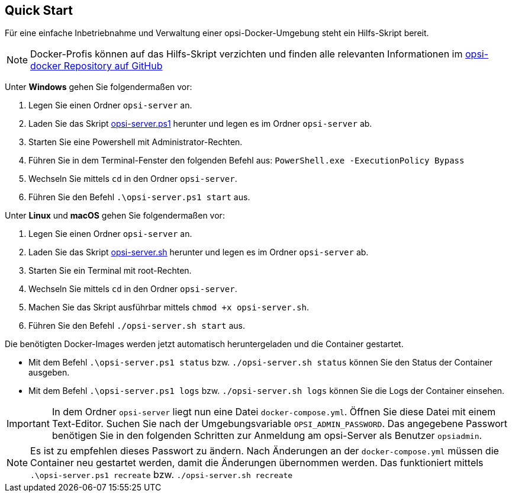 [[server-installation-docker-quick]]
== Quick Start

Für eine einfache Inbetriebnahme und Verwaltung einer opsi-Docker-Umgebung steht ein Hilfs-Skript bereit.

NOTE: Docker-Profis können auf das Hilfs-Skript verzichten und finden alle relevanten Informationen im
link:https://github.com/opsi-org/opsi-docker[opsi-docker Repository auf GitHub,window=_blank]

Unter *Windows* gehen Sie folgendermaßen vor:

1. Legen Sie einen Ordner `opsi-server` an.
2. Laden Sie das Skript link:https://raw.githubusercontent.com/opsi-org/opsi-docker/main/opsi-server/opsi-server.ps1[opsi-server.ps1,window=_blank] herunter und legen es im Ordner `opsi-server` ab.
3. Starten Sie eine Powershell mit Administrator-Rechten.
4. Führen Sie in dem Terminal-Fenster den folgenden Befehl aus: `PowerShell.exe -ExecutionPolicy Bypass`
5. Wechseln Sie mittels `cd` in den Ordner `opsi-server`.
6. Führen Sie den Befehl `.\opsi-server.ps1 start` aus.

Unter *Linux* und *macOS* gehen Sie folgendermaßen vor:

1. Legen Sie einen Ordner `opsi-server` an.
2. Laden Sie das Skript link:https://raw.githubusercontent.com/opsi-org/opsi-docker/main/opsi-server/opsi-server.sh[opsi-server.sh,window=_blank] herunter und legen es im Ordner `opsi-server` ab.
3. Starten Sie ein Terminal mit root-Rechten.
4. Wechseln Sie mittels `cd` in den Ordner `opsi-server`.
5. Machen Sie das Skript ausführbar mittels `chmod +x opsi-server.sh`.
6. Führen Sie den Befehl `./opsi-server.sh start` aus.

Die benötigten Docker-Images werden jetzt automatisch heruntergeladen und die Container gestartet.

* Mit dem Befehl `.\opsi-server.ps1 status` bzw. `./opsi-server.sh status` können Sie den Status der Container ausgeben.
* Mit dem Befehl `.\opsi-server.ps1 logs` bzw. `./opsi-server.sh logs` können Sie die Logs der Container einsehen.

IMPORTANT: In dem Ordner `opsi-server` liegt nun eine Datei `docker-compose.yml`. Öffnen Sie diese Datei mit einem Text-Editor. Suchen Sie nach der Umgebungsvariable `OPSI_ADMIN_PASSWORD`. Das angegebene Passwort benötigen Sie in den folgenden Schritten zur Anmeldung am opsi-Server als Benutzer `opsiadmin`.


NOTE: Es ist zu empfehlen dieses Passwort zu ändern.
Nach Änderungen an der `docker-compose.yml` müssen die Container neu gestartet werden, damit die Änderungen übernommen werden. Das funktioniert mittels `.\opsi-server.ps1 recreate` bzw. `./opsi-server.sh recreate`
